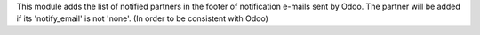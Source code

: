 This module adds the list of notified partners in the footer of notification e-mails sent by Odoo.
The partner will be added if its 'notify_email' is not 'none'.
(In order to be consistent with Odoo)
